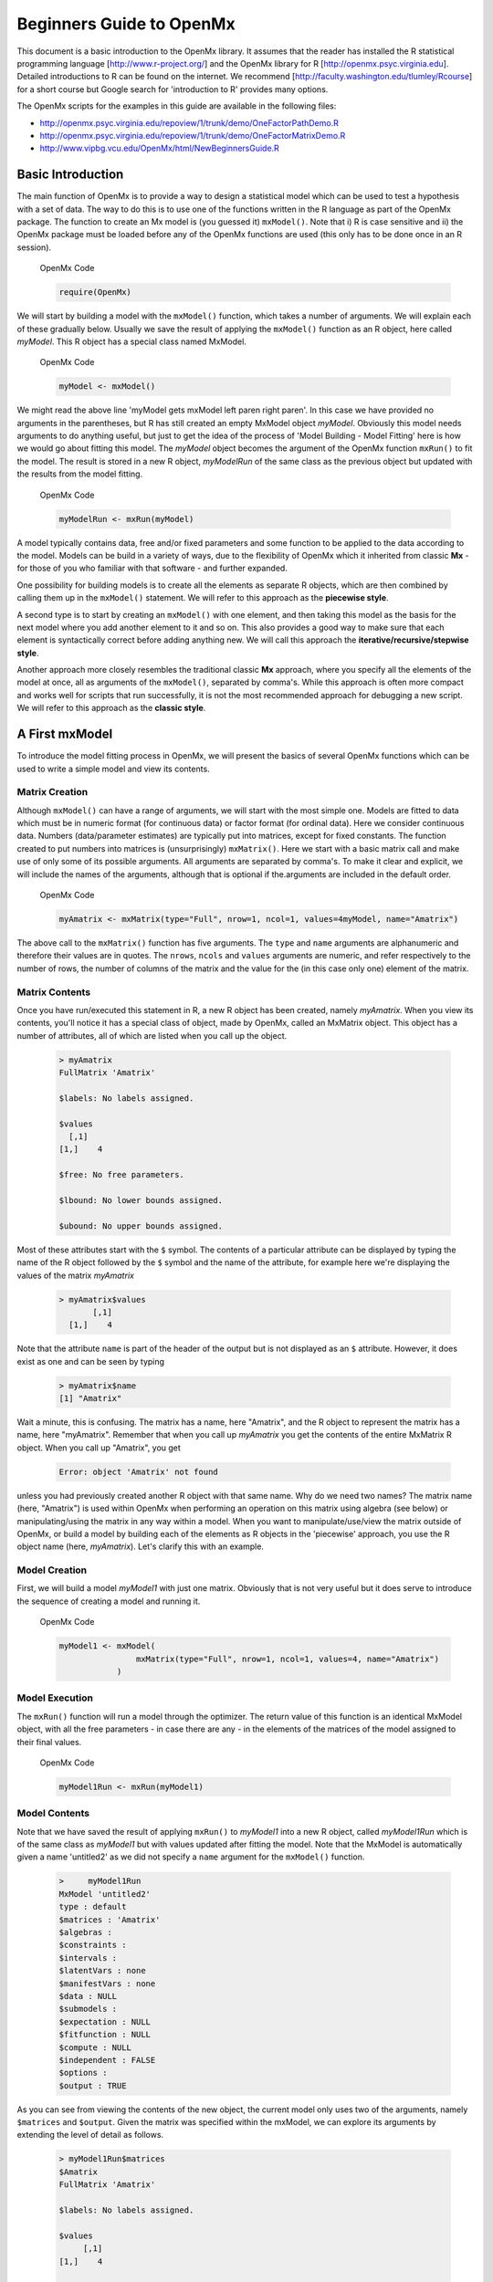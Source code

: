 Beginners Guide to OpenMx
=========================

This document is a basic introduction to the OpenMx library.  It assumes that the reader has installed the R statistical programming language [http://www.r-project.org/] and the OpenMx library for R [http://openmx.psyc.virginia.edu].  Detailed introductions to R can be found on the internet.  We recommend [http://faculty.washington.edu/tlumley/Rcourse] for a short course but Google search for 'introduction to R' provides many options.

The OpenMx scripts for the examples in this guide are available in the following files:

* http://openmx.psyc.virginia.edu/repoview/1/trunk/demo/OneFactorPathDemo.R
* http://openmx.psyc.virginia.edu/repoview/1/trunk/demo/OneFactorMatrixDemo.R

* http://www.vipbg.vcu.edu/OpenMx/html/NewBeginnersGuide.R


Basic Introduction 
------------------

The main function of OpenMx is to provide a way to design a statistical model which can be used to test a hypothesis with a set of data.  The way to do this is to use one of the functions written in the R language as part of the OpenMx package.  The function to create an Mx model is (you guessed it) ``mxModel()``.  Note that i) R is case sensitive and ii) the OpenMx package must be loaded before any of the OpenMx functions are used (this only has to be done once in an R session).

.. cssclass:: input
..

   OpenMx Code
   
   .. code-block:: r
       
        require(OpenMx)

We will start by building a model with the ``mxModel()`` function, which takes a number of arguments.  We will explain each of these gradually below.  Usually we save the result of applying the ``mxModel()`` function as an R object, here called *myModel*.  This R object has a special class named MxModel.

.. cssclass:: input
..

   OpenMx Code
   
   .. code-block:: r
       
        myModel <- mxModel() 

We might read the above line 'myModel gets mxModel left paren right paren'. In this case we have provided no arguments in the parentheses, but R has still created an empty MxModel object *myModel*. Obviously this model needs arguments to do anything useful, but just to get the idea of the process of 'Model Building - Model Fitting' here is how we would go about fitting this model.  The *myModel* object becomes the argument of the OpenMx function ``mxRun()`` to fit the model.  The result is stored in a new R object, *myModelRun* of the same class as the previous object but updated with the results from the model fitting.

.. cssclass:: input
..

   OpenMx Code
   
   .. code-block:: r
       
        myModelRun <- mxRun(myModel) 


A model typically contains data, free and/or fixed parameters and some function to be applied to the data according to the model.  Models can be build in a variety of ways, due to the flexibility of OpenMx which it inherited from classic **Mx** - for those of you who familiar with that software - and further expanded.

One possibility for building models is to create all the elements as separate R objects, which are then combined by calling them up in the ``mxModel()`` statement.  We will refer to this approach as the **piecewise style**.

A second type is to start by creating an ``mxModel()`` with one element, and then taking this model as the basis for the next model where you add another element to it and so on.  This also provides a good way to make sure that each element is syntactically correct before adding anything new.  We will call this approach the **iterative/recursive/stepwise style**.

Another approach more closely resembles the traditional classic **Mx** approach, where you specify all the elements of the model at once, all as arguments of the ``mxModel()``, separated by comma's.  While this approach is often more compact and works well for scripts that run successfully, it is not the most recommended approach for debugging a new script.  We will refer to this approach as the **classic style**.


A First mxModel
----------------

To introduce the model fitting process in OpenMx, we will present the basics of several OpenMx functions which can be used to write a simple model and view its contents.

Matrix Creation
^^^^^^^^^^^^^^^

Although ``mxModel()`` can have a range of arguments, we will start with the most simple one.  Models are fitted to data which must be in numeric format (for continuous data) or factor format (for ordinal data).  Here we consider continuous data.  Numbers (data/parameter estimates) are typically put into matrices, except for fixed constants.  The function created to put numbers into matrices is (unsurprisingly) ``mxMatrix()``.  Here we start with a basic matrix call and make use of only some of its possible arguments. All arguments are separated by comma's. To make it clear and explicit, we will include the names of the arguments, although that is optional if the.arguments are included in the default order.

.. cssclass:: input
..

   OpenMx Code
   
   .. code-block:: r
       
        myAmatrix <- mxMatrix(type="Full", nrow=1, ncol=1, values=4myModel, name="Amatrix")
    
    
The above call to the ``mxMatrix()`` function has five arguments.  The ``type`` and ``name`` arguments are alphanumeric and therefore their values are in quotes.  The ``nrows``, ``ncols`` and ``values`` arguments are numeric, and refer respectively to the number of rows, the number of columns of the matrix and the value for the (in this case only one) element of the matrix.

Matrix Contents
^^^^^^^^^^^^^^^

Once you have run/executed this statement in R, a new R object has been created, namely *myAmatrix*.  When you view its contents, you'll notice it has a special class of object, made by OpenMx, called an MxMatrix object.  This object has a number of attributes, all of which are listed when you call up the object.  

    ..  code-block:: r

        > myAmatrix
        FullMatrix 'Amatrix' 
        
        $labels: No labels assigned.
        
        $values
          [,1]
        [1,]    4
        
        $free: No free parameters.
        
        $lbound: No lower bounds assigned.
        
        $ubound: No upper bounds assigned.


Most of these attributes start with the ``$`` symbol.  The contents of a particular attribute can be displayed by typing the name of the R object followed by the ``$`` symbol and the name of the attribute, for example here we're displaying the values of the matrix *myAmatrix*
   
   .. code-block:: r
   
        > myAmatrix$values
               [,1]
          [1,]    4


Note that the attribute ``name`` is part of the header of the output but is not displayed as an ``$`` attribute.  However, it does exist as one and can be seen by typing
   
   .. code-block:: r
   
        > myAmatrix$name
        [1] "Amatrix"


Wait a minute, this is confusing.  The matrix has a name, here "Amatrix", and the R object to represent the matrix has a name, here "myAmatrix".  Remember that when you call up *myAmatrix* you get the contents of the entire MxMatrix R object.  When you call up "Amatrix", you get 

    .. code-block:: r

        Error: object 'Amatrix' not found   
    
unless you had previously created another R object with that same name.  Why do we need two names?  The matrix name (here, "Amatrix") is used within OpenMx when performing an operation on this matrix using algebra (see below) or manipulating/using the matrix in any way within a model.  When you want to manipulate/use/view the matrix outside of OpenMx, or build a model by building each of the elements as R objects in the 'piecewise' approach, you use the R object name (here, *myAmatrix*).  Let's clarify this with an example.  

Model Creation
^^^^^^^^^^^^^^

First, we will build a model *myModel1* with just one matrix.  Obviously that is not very useful but it does serve to introduce the sequence of creating a model and running it.  

.. cssclass:: input
..

   OpenMx Code
   
   .. code-block:: r

        myModel1 <- mxModel( 
                        mxMatrix(type="Full", nrow=1, ncol=1, values=4, name="Amatrix") 
                    )
                    
Model Execution
^^^^^^^^^^^^^^^^

The ``mxRun()`` function will run a model through the optimizer.  The return value of this function is an identical MxModel object, with all the free parameters - in case there are any - in the elements of the matrices of the model assigned to their final values.                    
                    
.. cssclass:: input
..

   OpenMx Code
   
   .. code-block:: r
   
        myModel1Run <- mxRun(myModel1)

Model Contents
^^^^^^^^^^^^^^

Note that we have saved the result of applying ``mxRun()`` to *myModel1* into a new R object, called *myModel1Run* which is of the same class as *myModel1* but with values updated after fitting the model.  Note that the MxModel is automatically given a name 'untitled2' as we did not specify a ``name`` argument for the ``mxModel()`` function.
   
   .. code-block:: r
    
        >     myModel1Run
        MxModel 'untitled2' 
        type : default 
        $matrices : 'Amatrix' 
        $algebras :  
        $constraints :  
        $intervals :  
        $latentVars : none
        $manifestVars : none
        $data : NULL
        $submodels :  
        $expectation : NULL 
        $fitfunction : NULL 
        $compute : NULL 
        $independent : FALSE 
        $options :  
        $output : TRUE

As you can see from viewing the contents of the new object, the current model only uses two of the arguments, namely ``$matrices`` and ``$output``.  Given the matrix was specified within the mxModel, we can explore its arguments by extending the level of detail as follows.

   .. code-block:: r

        > myModel1Run$matrices
        $Amatrix
        FullMatrix 'Amatrix' 
    
        $labels: No labels assigned.
    
        $values
             [,1]
        [1,]    4
    
        $free: No free parameters.
    
        $lbound: No lower bounds assigned.
    
        $ubound: No upper bounds assigned.
    
This lists all the matrices within the MxModel *myModel1Run*.  In the current case there is only one.  If we want to display just a specific argument of that matrix, we first add a dollar sign, followed by the name of the matrix, and an ``$`` symbol prior to the required argument.  Thus arguments within an object are preceded by the ``$`` symbol; specific elements of the same argument type are preceded by the ``$`` sign.

    .. code-block:: r

        > myModel1run$matrices$Amatrix$values
              [,1]
         [1,]    4

It is also possible to omit the ``$matrices`` part and use the more succinct ``myModel1Run$Amatrix$values``.

Similarly, we can inspect the output which also includes the matrices in ``$matrices``, but only displays the values.  Furthermore, the output will list algebras (``$algebras``), model expectations (``$expectations``), status of optimization (``$status``), number of evaluations (``$evaluations``), openmx version (``$mxVersion``), and a series of time measures of which the CPU time might be most useful (``$cpuTime``).

    .. code-block:: r

        > myModel1Run$output
        $matrices
        $matrices$untitled2.Amatrix
             [,1]
        [1,]    4

        $algebras
        list()

        $expectations
        list()

        $status
        $status$code
        [1] -1

        $status$status
        [1] 0


        $iterations
        [1] 0

        $evaluations
        [1] 1 1

        $mxVersion
        [1] "999.0.0-3297"

        $frontendTime
        Time difference of 0.05656791 secs

        $backendTime
        Time difference of 0.003615141 secs

        $independentTime
        Time difference of 3.385544e-05 secs

        $wallTime
        Time difference of 0.0602169 secs

        $timestamp
        [1] "2014-04-10 09:53:37 EDT"

        $cpuTime
        Time difference of 0.0602169 secs
        

Alternative 
^^^^^^^^^^^

Now let's go back to the model *myModel1* for a minute.  We specified the matrix "Amatrix" within the model.  Given we had previously saved the "Amatrix" in the *myAmatrix* object, we could have just used the R object as the argument of the model as follows.  Here we're adding one additional element to the ``MxModel()`` object, namely the ``name`` argument

.. cssclass:: input
..

   OpenMx Code
   
   .. code-block:: r

        myModel2 <- mxModel(myAmatrix, name="model2")
    
        myModel2Run <- mxRun(myModel2)

You can verify for yourself that the contents of *myModel2* is identical to that of *myModel1*, and the same applies to *myModel1Run* and *myModel2Run*, and as a result to the matrix contained in the model.  The value of the matrix element is still 4, both in the original model and the fitted model, as we did not manipulate the matrix in any way.  We refer to this alternative style of coding as 'iterative'.

Algebra Creation
^^^^^^^^^^^^^^^^

Now, let's take it one step further and use OpenMx to evaluate some matrix algebra.  It will come as a bit of a shock to learn that the OpenMx function to specify an algebra is called ``mxAlgebra()``.  Its main argument is the ``expression``, in other words the matrix algebra formula you want to evaluate.  In this case, we're simply adding 1 to the value of the matrix element, providing a name for the matrix "Bmatrix" and then save the new matrix as *myBmatrix*.  Note that the matrix we are manipulating is the "Amatrix", the name given to the matrix within OpenMx.

.. cssclass:: input
..

   OpenMx Code
   
   .. code-block:: r

        myBmatrix <- mxAlgebra(expression=Amatrix+1, name="Bmatrix")
    
Algebra Contents
^^^^^^^^^^^^^^^^

We can view the contents of this new matrix. Notice that the result has not yet computed, as we have not run the model yet.
    
   .. code-block:: r
    
        > myBmatrix
        mxAlgebra 'Bmatrix' 
        $formula:  Amatrix + 1 
        $result: (not yet computed) <0 x 0 matrix>
        dimnames: NULL


Built Model
^^^^^^^^^^^

Now we can combine the two statements - one defining the matrix, and the other defining the algebra - in one model, simply by separating them by a comma, and run it to see the result of the operation.

.. cssclass:: input
..

   OpenMx Code
   
   .. code-block:: r

        myModel3 <- mxModel(myAmatrix,myBmatrix, name="model3")
    
        myModel3Run <- mxRun(myModel3)


First of all, let us view *myModel3* and more specifically the values of the matrices within that model.  Note that the ``$matrices`` lists one matrix, "Amatrix", and that the ``$algebras`` lists another, "Bmatrix".  To view values of matrices created with the ``mxMatrix()`` function, the argument is ``$values``; for matrices created with the ``mxAlgebra()`` function, the argument is ``$result``.  Note that when viewing a specific matrix, you can omit the ``$matrices`` or the ``$algebras`` arguments.

   .. code-block:: r

        >     myModel3
        MxModel 'model3' 
        type : default 
        $matrices : 'Amatrix' 
        $algebras : 'Bmatrix' 
        $constraints :  
        $intervals :  
        $latentVars : none
        $manifestVars : none
        $data : NULL
        $submodels :  
        $expectation : NULL 
        $fitfunction : NULL 
        $compute : NULL 
        $independent : FALSE 
        $options :  
        $output : FALSE 

   .. code-block:: r

        > myModel3$Amatrix$values
             [,1]
        [1,]    4

   .. code-block:: r

        > myModel3$Bmatrix$result
        <0 x 0 matrix>

Fitted Model
^^^^^^^^^^^^

Given we're looking at the model *myModel3* before it is run, results of algebra have not been computed yet.  Let us see how things change after running the model and viewing *myModel3Run*.

   .. code-block:: r

        >     myModel3Run
        MxModel 'model3' 
        type : default 
        $matrices : 'Amatrix' 
        $algebras : 'Bmatrix' 
        $constraints :  
        $intervals :  
        $latentVars : none
        $manifestVars : none
        $data : NULL
        $submodels :  
        $expectation : NULL 
        $fitfunction : NULL 
        $compute : NULL 
        $independent : FALSE 
        $options :  
        $output : TRUE

   .. code-block:: r

        > myModel3Run$Amatrix$values
             [,1]
        [1,]    4
   
   .. code-block:: r

        > myModel3Run$Bmatrix$result
             [,1]
        [1,]    5

You will notice that the structure of the MxModel objects is identical, the value of the "Amatrix" has not changed, as it was a fixed element.  However, the value of the "Bmatrix" is now the result of the operation on the "Amatrix".  Note that we're here looking at the "Bmatrix" within the MxModel object *myModel3Run*.   Please verify that the original MxAlgebra objects *myBmatrix* and *myAmatrix* remain unchanged.  The mxModel() function call has made its own internal copies of these objects, and it is only these internal copies that are being manipulated.  In computer science terms, this is referred to as *pass by value*.


Pass By Value
^^^^^^^^^^^^^

Let us insert a mini-lecture on the R programming language.  Our experience has found that this exercise will greatly increase your understanding of the OpenMx language. 

As this is such a crucial concept in R (unlike many other programming languages), let us look at it in a simple R example.  We will start by assigning the value 4 to the object "avariable", and then display it.  If we then add 1 to this object, and display it again, notice that the value of "avariable" has not changed.

.. cssclass:: input
..

   R Code
   
   .. code-block:: r

        avariable <- 4
        avariable
    
        avariable +1
        avariable
    
Now we introduce a function, as OpenMx is a collection of purposely built functions.  The function takes a single argument (the object "number"), adds one to the argument "number" and assigns the result to "number", and then returns the incremented number back to the user.  This function is given the name ``addone()``.  We then apply the function to the object "avariable", as well as display "avariable".  Thus, the objects "addone" and "avariable" are defined. The object assigned to "addone" is a function, while the value assigned to "avariable" is the number 4. 

.. cssclass:: input
..

   R Code
   
   .. code-block:: r

        addone <- function(number) {
            number <- number + 1
            return(number)
            }

        addone(avariable)
        avariable

Note that it may be prudent to use the ``print()`` function to display the results back to the user.  When R is run from a script rather than interactively, results will not be displayed unless the function ``print()`` is used as shown below.

.. cssclass:: input
..

   R Code
   
   .. code-block:: r

        print(addone(avariable))
        print(avariable)

What is the result of executing this code? Try it. The correct results are 5 and 4.  But why is the object "avariable" still 4, even after the ``addone()`` function was called? The answer to this question is that R uses pass-by-value function call semantics.

In order to understand pass-by-value semantics, we must understand the difference between *objects* and *values*. The *objects* declared in this example are "addone", "avariable", and "number".  The *values* refer to the things that are stored by the *objects*.  In programming languages that use pass-by-value semantics, at the beginning of a function call it is the *values* of the argument list that are passed to the function.  

The object "avariable" cannot be modified by the function ``addone()``.  If I wanted to update the value stored in the object, I would have needed to replace the expression as follows:

.. cssclass:: input
..

   R Code
   
   .. code-block:: r

        print(avariable <- addone(avariable))
        print(avariable)
    
Try it.  The updated example prints out 5 and 5.  The lesson from this exercise is that the only way to update a object in a function call is to capture the result of the function call [#f1]_.  This lesson is sooo important that we'll repeat it:

*the only way to update an object in a function call is to capture the result of the function call.*

R has several built-in types of values that you are familiar with: numerics, integers, booleans, characters, lists, vectors, and matrices. In addition, R supports S4 object values to facilitate object-oriented programming.  Most of the functions in the OpenMx library return S4 object values.  You must always remember that R does not discriminate between built-in types and S4 object types in its call semantics.  Both built-in types and S4 object types are passed by value in R (unlike many other languages).

.. rubric:: Footnotes

.. [#f1] There are a few exceptions to this rule, but you can be assured such trickery is not used in the OpenMx library.


Styles
------

In the beginning of the introduction, we discussed three styles of writing OpenMx code: the piecewise, stepwise and classic styles.  Let's take the most recent model and show how it can be written in these three styles.  

Piecewise Style
^^^^^^^^^^^^^^^

The style we used in *myModel3* is the piecewise style.  We repeat the different statements here for clarity

.. cssclass:: input
..

   OpenMx Code
   
   .. code-block:: r

        myAmatrix <- mxMatrix(type="Full", nrow=1, ncol=1, values=4, name="Amatrix")
        myBmatrix <- mxAlgebra(expression=Amatrix+1, name="Bmatrix")

        myModel3 <- mxModel(myAmatrix,myBmatrix, name="model3")
    
        myModel3Run <- mxRun(myModel3)

Each argument of the ``mxModel()`` statement is defined separately first as independent R objects which are then combined in one model statement.

Stepwise Style
^^^^^^^^^^^^^^^

For the stepwise style, we start with an ``mxModel()`` with just one argument, as we originally did with the "Amatrix" in *myModel1*, as repeated below.  We could run this model to make sure it's syntactically correct.

.. cssclass:: input
..

    OpenMx Code

    .. code-block:: r

        myModel1 <- mxModel(
                        mxMatrix(type="Full", nrow=1, ncol=1, values=4, name="Amatrix") 
                    )

        myModel1Run <- mxRun(myModel1)
 
Then we would build a new model starting from the first model.  To do this, we invoke a special feature of the first argument of an ``mxModel()``.  If it is the name of a saved MxModel object, for example *myModel1*, the arguments of that model would be automatically included in the new model.  These arguments can be changed (or not) and new arguments can be added.  Thus, in our example, where we want to keep the "Amatrix" and add the "Bmatrix", our second model would look like this.  

.. cssclass:: input
..

   OpenMx Code
   
   .. code-block:: r

        myModel4 <- mxModel(myModel1,
                        mxAlgebra(expression=Amatrix+1, name="Bmatrix"), 
                        name="model4"
                        )
        
        myModel4Run <- mxRun(myModel4)
    
Note that we call it "model4", by adding a ``name`` argument to the ``mxModel()`` as to not overwrite our previous "model1".

Classic Style
^^^^^^^^^^^^^

The final style may be reminiscent of classic Mx.  Here we build all the arguments explicitly within one ``mxModel()``.  As a result only one R object is created prior to ``mxRun()`` ning the model.  This style is more compact than the others but harder to debug.

.. cssclass:: input
..

   OpenMx Code
   
   .. code-block:: r

        myModel5 <- mxModel(
                        mxMatrix(type="Full", nrow=1, ncol=1, values=4, name="Amatrix"),
                        mxAlgebra(expression=Amatrix+1, name="Bmatrix"), 
                        name="model5"
                        )
        
        myModel5Run <- mxRun(myModel5)

You may have seen an alternative version with the first argument in quotes.  In that case, that argument refers to the name of the model and not to a previously defined model.  Thus, the following specification is identical to the previous one.  Note also that it is not necessary to add the 'names' of the arguments, as long as the arguments are listed in their default order, which can easily be verified by using the standard way to get help about a function (in this case ``?mxMatrix()`` ).

.. cssclass:: input
..

   OpenMx Code
   
   .. code-block:: r

        myModel5 <- mxModel("model5",
                        mxMatrix(type="Full", nrow=1, ncol=1, values=4, name="Amatrix"),
                        mxAlgebra(expression=Amatrix+1, name="Bmatrix")
                        )
        
        myModel5run <- mxRun(myModel5)

Note that all arguments are separated by commas.  In this case, we've also separated the arguments on different lines, but that is only for clarity.  No comma is needed after the last argument!  If you accidentally put one in, you get the generic error message *'argument is missing, with no default'* meaning that you forgot something and R doesn't know what it should be. The bracket on the following line closes the ``mxModel()`` statement.


Data functions
--------------

Most models will be fitted to data, not just a single number.  We will briefly introduce how to read data that are pre-packaged with the OpenMx library as well as reading in your own data.  All standard R utilities can be used here.  The critical part is to run an OpenMx model on these data, thus another OpenMx function ``mxData()`` is needed.

Reading Data
^^^^^^^^^^^^

The ``data`` function can be used to read sample data that has been pre-packaged into the OpenMx library. One such sample data set is called "demoOneFactor".  

.. cssclass:: input
..

   R Code
   
   .. code-block:: r

        data(demoOneFactor)

In order to read your own data, you will most likely use the ``read.table``, ``read.csv``, ``read.delim`` functions, or other specialized functions available from CRAN to read from 3rd party sources.  We recommend you install the package **psych** which provides succinct descriptive statistics with the ``describe()`` function.

.. cssclass:: input
..

   R Code
   
   .. code-block:: r
   
        require(psych)
        describe(demoOneFactor)

The output of this function is shown below.

    .. code-block:: r

           var   n  mean   sd median trimmed  mad   min  max range  skew kurtosis   se
        x1   1 500 -0.04 0.45  -0.03   -0.04 0.46 -1.54 1.22  2.77 -0.05     0.01 0.02
        x2   2 500 -0.05 0.54  -0.03   -0.04 0.55 -2.17 1.72  3.89 -0.14     0.05 0.02
        x3   3 500 -0.06 0.61  -0.03   -0.05 0.58 -2.29 1.83  4.12 -0.17     0.23 0.03
        x4   4 500 -0.06 0.73  -0.08   -0.05 0.75 -2.48 2.45  4.93 -0.08     0.05 0.03
        x5   5 500 -0.08 0.82  -0.08   -0.07 0.89 -2.62 2.18  4.80 -0.10    -0.23 0.04
    

Now that the data are accessible in R, we need to make them readable into our OpenMx model.

Data Source 
^^^^^^^^^^^

A ``mxData()`` function is used to construct a data source for the model.  OpenMx can handle fitting models to summary statistics and to raw data.

The most commonly used **summary statistics** are covariance matrices, means and correlation matrices; information on the variances is lost/unavailable with correlation matrices, so these are usually not recommended.

These days, the standard approach for model fitting applications is to use **raw data**, which is simply a data table or rectangular file with columns representing variables and rows representing subjects.  The primary benefit of this approach is that it handles datasets with missing values very conveniently and appropriately.

Covariance Matrix
^^^^^^^^^^^^^^^^^

We will start with an example using summary data, so we are specifying a covariance matrix by using the R function ``cov`` to generate a covariance matrix from the data frame.  In addition to reading in the actual covariance matrix as the first (``observed``) argument, we specify the ``type`` (one of "cov","cor","sscp" and "raw") and the number of observations (``numObs``).

.. cssclass:: input
..

   OpenMx Code
   
   .. code-block:: r

        exampleDataCov <- mxData(observed=cov(demoOneFactor), type="cov", numObs=500)
    
We can view what *exampleDataCov* looks like for OpenMx.

    .. code-block:: r

         > 	exampleDataCov
         MxData 'data' 
         type : 'cov' 
         numObs : '500' 
         Data Frame or Matrix : 
                   x1        x2        x3        x4        x5
         x1 0.1985443 0.1999953 0.2311884 0.2783865 0.3155943
         x2 0.1999953 0.2916950 0.2924566 0.3515298 0.4019234
         x3 0.2311884 0.2924566 0.3740354 0.4061291 0.4573587
         x4 0.2783865 0.3515298 0.4061291 0.5332788 0.5610769
         x5 0.3155943 0.4019234 0.4573587 0.5610769 0.6703023
         Means : NA 
         Acov : NA 
         Thresholds : NA
    
Some models may include predictions for the mean(s).  We could add an additional ``means`` argument to the ``mxData`` statement to read in the means as well.

.. cssclass:: input
..

   OpenMx Code
   
   .. code-block:: r

        exampleDataCovMeans <- mxData(observed=cov(demoOneFactor), 
                                   means=(colMeans(demoOneFactor), type="cov", numObs=500)
    
The output for *exampleDataCovMeans* would have the following extra lines.

    .. code-block:: r

        ....
        Means : 
                      x1          x2          x3          x4          x5
        [1,] -0.04007841 -0.04583873 -0.05588236 -0.05581416 -0.07555022
        Acov : NA 
        Thresholds : NA
    
Raw Data
^^^^^^^^

Note that for most real life examples, raw data are the preferred option, except in cases where complete data are available on all variables included in the analyses.  In that situation, using summary statistics is faster.  To change the current example to use raw data, we would read in the data explicitly and specify the ``type`` as "raw".  The ``numObs`` is no longer required as the sample size is counted automatically.

.. cssclass:: input
..

   OpenMx Code
   
   .. code-block:: r

        exampleDataRaw <- mxData(observed=demoOneFactor, type="raw")

Printing this MxData object would result in listing the whole data set.  We show just the first few lines here:

    .. code-block:: r

         > exampleData
         MxData 'data' 
         type : 'raw' 
         numObs : '500' 
         Data Frame or Matrix : 
                        x1            x2           x3           x4           x5
         1   -1.086832e-01 -0.4669377298 -0.177839881 -0.080931127 -0.070650263
         2   -1.464765e-01 -0.2782619339 -0.273882553 -0.154120074  0.092717293
         3   -6.399140e-01 -0.9295294042 -1.407963429 -1.588974090 -1.993461644
         4    2.150340e-02 -0.2552252972  0.097330513 -0.117444884 -0.380906486
         5    ....


The data to be used for our example are now ready in either **covariance matrix** or **raw data** format.

Model functions
---------------

We introduce here several new features by building a basic factor model to real data.  A useful tool to represent such a model is drawing a path diagram which is mathematically equivalent to equations describing the model.  If you're not familiar with the method of path analysis, we suggest you read one of the key reference books [LI1986]_.

..[LI1986]  Li, C.C. (1986). Path Analysis - A Primer.  The Boxwood Press, Pacific Grove, CA.

Briefly, squares are used for observed variables; latent variables are drawn in circles.  One-headed arrows are drawn to represent causal relationships.  Correlations between variables are represented with two-headed arrows.  Double-headed paths are also used for variances of variables.  Below is a figure of a one factor model with five indicators (x1..x5). We have added a value of 1.0 to the variance of the latent variable **G** as a fixed value.  All the other paths in the models are considered free parameters and are to be estimated.

.. image:: graph/OneFactorModel.png
    :height: 2in
    
Variables
^^^^^^^^^

To specify this path diagram in OpenMx, we need to indicate which variables are observed or manifest and which are latent.  The ``mxModel()`` arguments ``manifestVars`` and ``latentVars`` both take a vector of variable names.   In this case the manifest variables are "x1", "x2", "x3", "x4", "x5" and the latent variable is "G".  The R function ``c()`` is used to build the vectors.

.. cssclass:: input
..

   OpenMx Code
   
   .. code-block:: r

        manifests <- c("x1","x2","x3","x4","x5")
        latents <- c("G")
        
        manifestVars = manifests
        latentVars = latents

This could be written more succinctly as follows.

.. cssclass:: input
..

   OpenMx Code
   
   .. code-block:: r
   
        manifestVars = names(demoOneFactor)
        latentVars = c("G")

because the R ``names()`` function call returns the vector of names that we want (the observed variables in the data frame "demoOneFactor").

Path Creation
^^^^^^^^^^^^^

Paths are created using the ``mxPath()`` function. Multiple paths can be created with a single invocation of the ``mxPath()`` function. 

- The ``from`` argument specifies the path sources, and the ``to`` argument specifies the path sinks.  If the ``to`` argument is missing, then it is assumed to be identical to the ``from`` argument. 
- The ``connect`` argument specifies the type of the source to sink connection, which can be one of five types.  For our example, we use the default "single" type in which the :math:`i^{th}` element of the ``from`` argument is matched with the :math:`i^{th}` element of the ``to`` argument, in order to create a path.  
- The ``arrows`` argument specifies whether the path is unidirectional (single-headed arrow, "1") or bidirectional (double-headed arrow, "2").  
- The next three arguments are vectors: ``free``, is a boolean vector that specifies whether a path is free or fixed; ``values`` is a numeric vector that specifies the starting value of the path; ``labels`` is a character vector that assigns a label to each free or fixed parameter.  Paths with the same labels are constrained to be equal, and OpenMx insists that paths equated in this way have the same fixed or free status; if this is not the case it will report an error.

To specify the path model above, we need to specify three different sets of paths.  The first are the single-headed arrows from the latent to the manifest variables, which we will put into the R object *causalPaths* as they represent causal paths.  The second set are the residuals on the manifest variables, referred to as *residualVars*.  The third ``mxPath()`` statement fixes the variance of the latent variable to one, and is called *factorVars*.

.. cssclass:: input
..

   OpenMx Code
   
   .. code-block:: r

        causalPaths  <- mxPath(from=latents, to=manifests)
        residualVars <- mxPath(from=manifests, arrows=2)
        factorVars   <- mxPath(from=latents, arrows=2, free=FALSE, values=1.0)

Note that several arguments are optional.  For example, we omitted the ``free`` argument for *causalPaths* and *residualVars* because the default is 'TRUE' which applies in our example.  We also omitted the ``connect`` argument for all three paths.  The default "single" type automatically generates paths from every variable back to itself for all the variances, both the *residualVars* or the *factorVars*, as neither of those statements includes the ``to`` argument.  For the *causalPaths*, the default ``connect`` type will generate separate paths from the latent to each of the manifest variables.  To keep things simple, we did not include ``values`` or ``labels`` arguments as they are not strictly needed for this example, but this may not be true in general.  Once the variables and paths have been specified, the predicted covariance matrix will be generated from the implied path diagram in the backend of OpenMx using the RAM notation (see below).

Equations
^^^^^^^^^

For those more in tune with equations and matrix algebra, we can represent the model using matrix algebra rather than path specifications.  For reasons that may become clear later, the expression for the expected covariances between the manifest variables is given by  

.. math::
   :nowrap:

   \begin{eqnarray*} 
   \mbox{Cov} ( x_{ij}) = facLoadings * facVariances * facLoadings^\prime + resVariances
   \end{eqnarray*}

where *facLoadings* is a column vector of factor loadings, *facVariances* is a symmetric matrix of factor variances and *resVariances* is a diagonal matrix of residual variances.  You might have noticed the correspondence between *causalPaths* and *facLoadings*, between *residualVars* and *resVariances*, and between *factorVars* and *facVariances*.  To translate this model into OpenMx using the matrix specification, we will define the three matrices first using the ``mxMatrix()`` function, and then specify the algebra using the ``mxAlgebra()`` function.

Matrix Creation
^^^^^^^^^^^^^^^

The next three lines create three ``MxMatrix()`` objects, using the ``mxMatrix()`` function.  The first argument declares the ``type`` of the matrix, the second argument declares the number of rows in the matrix (``nrow``), and the third argument declares the number of columns (``ncol``).  The ``free`` argument specifies whether an element is a free or fixed parameter.  The ``values`` argument specifies the starting values for the elements in the matrix, and the ``name`` argument specifies the name of the matrix. 

.. cssclass:: input
..

   OpenMx Code
   
   .. code-block:: r

        mxFacLoadings  <-  mxMatrix(type="Full", nrow=5, ncol=1, 
                                    free=TRUE, values=0.2, name="facLoadings")
        mxFacVariances <-  mxMatrix(type="Symm", nrow=1, ncol=1, 
                                    free=FALSE, values=1, name="facVariances")
        mxResVariances <-  mxMatrix(type="Diag", nrow=5, ncol=5, 
                                    free=TRUE, values=1, name="resVariances")

Each ``MxMatrix()`` object is a container that stores five matrices of equal dimensions.  The five matrices stored in a ``MxMatrix()`` object are:``free``, ``values``, ``labels``, ``lbound``, and ``ubound``.  ``Free`` stores a boolean vector that determines whether a element is free or fixed.  ``Values`` stores the current values of each element in the matrix.  ``Labels`` stores a character label for each element in the matrix. And ``lbound`` and ``ubound`` store the lower and upper bounds, respectively, for each element that is a free parameter.  If a element has no label, lower bound, or upper bound, then an NA value is stored in the element of the respective matrix.
 
Algebra Creation
^^^^^^^^^^^^^^^^

An ``mxAlgebra()`` function is used to construct an expression for any algebra, in this case the expected covariance algebra.  The first argument (``expression``) is the algebra expression that will be evaluated by the numerical optimizer.  The matrix operations and functions that are permitted in an MxAlgebra expression are listed in the help for the ``mxAlgebra`` function (obtained by ``?mxAlgebra``).  The algebra expression refers to entities according to ``name`` argument of the MxMatrix objects.

.. cssclass:: input
..

   OpenMx Code
   
   .. code-block:: r

        mxExpCov <- mxAlgebra(expression=facLoadings %*% facVariances %*% t(facLoadings) 
                                        + resVariances, name="expCov")

You can see a direct correspondence between the formula above and the expression used to create the expected covariance matrix *myExpCov*.

Expectation-FitFunction
-----------------------

To fit a model to data, the differences between the observed covariance matrix (the data, in this case the summary statistics) and model-implied expected covariance matrix are minimized using a fit function.  Fit functions are functions for which free parameter values are chosen such that the value of the fit function is minimized.  Now that we have specified data objects and path or matrix/algebra objects for the predicted covariances of our model, we need to link the two and execute them which is typically done with ``Expectation`` and ``FitFunction`` statements.  PS. These two statements replace the mxObjective functions in earlier versions of OpenMx.  

RAM Expectation 
^^^^^^^^^^^^^^^

When using a path specification of the model, the fit function is always ``RAM`` which is indicated by using the ``type`` argument.  We don't have to specify the fit function explicitly with an ``mxExpectation()`` and ``FitFunction`` argument, instead we simply add the following argument to the model.

.. cssclass:: input
..

   OpenMx Code
   
   .. code-block:: r

        type="RAM"
    
To gain a better understanding of the RAM principles, we recommend reading [RAM1990]

..[RAM1990]  McArdle, J.J. & Boker, S.M. (1990). RAMpath: Path diagram software. Denver: Data Transforms Inc.

Normal Expectation
^^^^^^^^^^^^^^^^^^

When using a matrix specification, ``mxExpectationNormal()`` defines how model expectations are calculated using the matrices/algebra implied by the ``covariance`` argument and optionally the ``means``.  For this example, we are specifying an expected covariance algebra (``covariance``) omitting an expected means algebra.  The expected covariance algebra is referenced according to its name, i.e. the ``name`` argument of the MxAlgebra created above.  We also need to assign ``dimnames`` for the rows and columns of this covariance matrix, such that a correspondence can be determined between the expected and the observed covariance matrices.  Subsequently we are specifying a maximum likelihood fit function with the ``mxFitFunctionML()`` statement.

.. cssclass:: input
..

   OpenMx Code
   
   .. code-block:: r

        expectCov <- mxExpectationNormal(covariance="expCov", 
                                         dimnames=names(demoOneFactor))
        funML <- mxFitFunctionML()

The above expectation and fit function can be used when fitting to covariance matrices.  A model for the predicted means is optional.  However, when fitting to raw data, an expectation has to be used that specifies both a model for the means and for the covariance matrices, paired with the appropriate fit function.  In the case of raw data, the ``mxFitFunctionML()`` function uses full-information maximum likelihood to provide maximum likelihood estimates of free parameters in the algebra defined by the ``covariance`` and ``means`` arguments. The ``covariance`` argument takes an ``MxMatrix`` or ``MxAlgebra`` object, which defines the expected covariance of an associated ``MxData`` object. Similarly, the ``means`` argument takes an ``MxMatrix`` or ``MxAlgebra`` object to define the expected means of an associated ``MxData`` object. The ``dimnames`` arguments takes an optional character vector. This vector is assigned to be the ``dimnames`` of the means vector, and the row and columns ``dimnames`` of the covariance matrix. 

.. cssclass:: input
..

   OpenMx Code
   
   .. code-block:: r

        expectCovMeans <- mxExpectationNormal(covariance="expCov", means="expMeans", 
                                              dimnames=names(demoOneFactor))
        funML <- mxFitFunctionML()

Raw data can come in two forms, continuous or categorical.  While **continuous data** have an unlimited number of possible values, their frequencies typically form a normal distribution.

There are basically two flavors of **categorical data**.  If only two response categories exist, for example Yes and No, or affected and unaffected, we are dealing with binary data.  Variables with three or more categories are considered ordinal.

Continuous Data
^^^^^^^^^^^^^^^

When the data to be analyzed are continuous, and models are fitted to raw data, the ``mxFitFunctionML()`` function will take two arguments, the ``covariance`` and the ``means`` argument, as well as ``dimnames`` to match them up with the observed data.

.. cssclass:: input
..

   OpenMx Code
   
   .. code-block:: r

        expectRaw <- mxExpectationNormal(covariance="expCov", means="expMeans", 
                                         dimnames=manifests)
        funML <- mxFitFunctionFIML()

If the variables to be analyzed have at least 15 possible values, we recommend to treat them as continuous data.  As will be discussed later in the documentation, the power of the study is typically higher when dealing with continuous rather than categorical data.

Categorical Data
^^^^^^^^^^^^^^^^

For categorical - be they binary or ordinal - data, an additional argument is needed for the ``mxFitFunctionML()`` function, besides the ``covariance`` and ``means`` arguments, namely the ``thresholds`` argument.
    
.. cssclass:: input
..

    OpenMx Code

    .. code-block:: r

        expFunOrd <- mxExpectationNormal(covariance="expCov", means="expMeans", 
                                         thresholds="expThres", dimnames=manifests)
        funML <- mxFitFunctionFIML()

For now, we will stick with the factor model example and fit it to covariance matrices, calculated from the raw continuous data.


Methods
-------

We have introduced two ways to create a model.  One is the **path method**, in which observed and latent variables are specified as well as the causal and correlational paths that connect the variables to form the model.  This method may be more intuitive as the model maps on directly to the diagram.  This of course assumes that the path diagram is drawn mathematically correct.  Once the model is 'drawn' or specified correctly in this way, OpenMx translates the paths into RAM notation for predicted covariance matrices.

Alternatively, we can specify the model using the **matrix method** by creating the necessary matrices and combining them using algebra to generate the expected covariance matrices (and optionally the mean/threshold vectors).  Although less intuitive, this method provides greater flexibility for developing more complex models.  Let us look at examples of both.

Path Method
^^^^^^^^^^^

We have previously generated all the pieces that go into the model, using the path method specification.  As we have discussed before, the ``mxModel()`` function is somewhat of a swiss-army knife.  The first argument to the ``mxModel()`` function can be an argument of type ``name`` (and appear in quotes), in which case it is a newly generated model, or it can be a previously defined model object.  In the latter case, the new model 'inherits' all the characteristics (arguments) of the old model, which can be changed with additional arguments.  An ``mxModel()`` can contain ``mxData()``, ``mxPath()``, ``mxExpectation()``, ``mxFitFunction`` and other ``mxModel()`` statements as arguments.

The  following ``mxModel()`` function is used to create the 'one-factor' model, shown on the path diagram above.  The first argument is a ``name``, thus we are specifying a new model, called "One Factor".  By specifying the ``type`` argument to equal "RAM", we create a path style model. A RAM style model must include a vector of manifest variables (``manifestVars=``) and a vector of latent variables (``latentVars=``).   We then include the arguments for reading the example data *exampleDataCov*, and those that specify the paths of the path model *causalPaths*, *residualVars*, and *factorVars* which we created previously.

.. cssclass:: input
..

   OpenMx Code
   
   .. code-block:: r

        factorModel1 <- mxModel(name="One Factor", 
            type="RAM",
            manifestVars = manifests,
            latentVars = latents,
            exampleDataCov, causalPaths, residualVars, factorVars)

When we display the contents of this model, note that we now have manifest and latent variables specified.  By using ``type`` ="RAM" we automatically use the expectation ``mxExpectationRAM`` which translates the path model into RAM specification [RAM1990] as reflected in the matrices **A**, **S** and **F**,  and the function ``mxFitFunctionML()``.  Briefly, the **A** matrix contains the asymmetric paths, which are the unidirectional paths in the *causalPaths* object, and represent the factor loadings from the latent variable onto the manifest variables.  The **S** matrix contains the symmetric paths which include both the bidirectional paths in *residualVars* and in *factorVars*.  The **F** matrix is the filter matrix.

The formula :math:`F(I-A)~*S*(I-A)~'F'`, where I is an identity matrix, ~ denotes the inverse and ' the transpose, generates the expected covariance matrix.

   .. code-block:: r

        >     factorModel1
        MxModel 'One Factor' 
        type : RAM 
        $matrices : 'A', 'S', and 'F' 
        $algebras :  
        $constraints :  
        $intervals :  
        $latentVars : 'G' 
        $manifestVars : 'x1', 'x2', 'x3', 'x4', and 'x5' 
        $data : 5 x 5 
        $data means : NA
        $data type: 'cov' 
        $submodels :  
        $expectation : MxExpectationRAM 
        $fitfunction : MxFitFunctionML 
        $compute : NULL 
        $independent : FALSE 
        $options :  
        $output : FALSE 

You can verify that after running the model, the new R object *factorFit* has similar arguments, except that they now contain the estimates from the model rather than the starting values.  For example, we can look at the values in the **A** matrix in the built model *factorModel*, and in the fitted model *factorFit*.  We will get back to this later.  Note also that from here on out, we use the convention the R object containing the built model will end with *Model* while the R object containing the fitted model will end with *Fit*.

.. cssclass:: input
..

   OpenMx Code
   
   .. code-block:: r

        factorFit1 <- mxRun(factorModel1)

We can inspect the values of the **A** matrix in *factorModel1* and *factorFit1* respectively as follows.

    .. code-block:: r

        > factorModel1$A$values
           x1 x2 x3 x4 x5 G
        x1  0  0  0  0  0 0
        x2  0  0  0  0  0 0
        x3  0  0  0  0  0 0
        x4  0  0  0  0  0 0
        x5  0  0  0  0  0 0
        G   0  0  0  0  0 0

        > factorFit1$A$values 
           x1 x2 x3 x4 x5         G
        x1  0  0  0  0  0 0.3971521
        x2  0  0  0  0  0 0.5036611
        x3  0  0  0  0  0 0.5772414
        x4  0  0  0  0  0 0.7027737
        x5  0  0  0  0  0 0.7962500
        G   0  0  0  0  0 0.0000000

We can also specify all the arguments directly within the ``mxModel()`` function, using the **classical** style, as follows.  The script reads data from disk, creates the one factor model, fits the model to the observed covariances, and prints a summary of the results. 

.. cssclass:: input
..

   OpenMx Code
   
   .. code-block:: r

        data(demoOneFactor)
        manifests <- names(demoOneFactor)
        latents <- c("G")
        
        factorModel1 <- mxModel(name="One Factor", 
            type="RAM",
            manifestVars=manifests,
            latentVars=latents,
            mxPath(from=latents, to=manifests),
            mxPath(from=manifests, arrows=2),
            mxPath(from=latents, arrows=2, free=FALSE, values=1.0), 
            mxData(observed=cov(demoOneFactor), type="cov", numObs=500)
        )
        
        factorFit1 <- mxRun(factorModel1)
        summary(factorFit1)
    
For more details about the summary and alternative options to display model results, see below.

Matrix Method
^^^^^^^^^^^^^

We will now re-create the model from the previous section, but this time we will use a matrix specification technique. The script reads data from disk, creates the one factor model, fits the model to the observed covariances, and prints a summary of the results. 

We have already created separate objects for each of the parts of the model, which can then be combined in an ``mxModel()`` statement at the end.  To repeat ourselves, the name of an OpenMx entity bears no relation to the R object that is used to identify the entity. In our example, the object "mxFacLoadings" stores a value that is a MxMatrix object with the name "facLoadings".  Note, however, that it is not necessary to use different names for the name within the ``mxMatrix`` object and the name of the R object generated with the statement.  For more complicated models, using the same name for both rather different entities, may make it easier to keep track of the various pieces.  For now, we will use different names to highlight which one should be used in which context.
 
.. cssclass:: input
..

   OpenMx Code
   
   .. code-block:: r

        data(demoOneFactor)
        
        factorModel2 <- mxModel(name="One Factor",
            exampleDataCov, mxFacLoadings, mxFacVariances, mxResVariances, 
            mxExpCov, expectCov, funML)
        factorFit2 <- mxRun(factorModel2)
        summary(factorFit2)


Alternatively, we can write the script in the **classical** style and specify  all the matrices, algebras, objective function and data as arguments to the ``mxModel()``.

.. cssclass:: input
..

   OpenMx Code
   
   .. code-block:: r

        data(demoOneFactor)
        
        factorModel2 <- mxModel(name="One Factor",
            mxMatrix(type="Full", nrow=5, ncol=1, free=TRUE, values=0.2, name="facLoadings"),
            mxMatrix(type="Symm", nrow=1, ncol=1, free=FALSE, values=1, name="facVariances"),
            mxMatrix(type="Diag", nrow=5, ncol=5, free=TRUE, values=1, name="resVariances"),
            mxAlgebra(expression=facLoadings %*% facVariances %*% t(facLoadings) 
                                + resVariances, name="expCov"),
            mxExpectationNormal(covariance="expCov", dimnames=names(demoOneFactor)),
            mxFitFunctionML()
            mxData(observed=cov(demoOneFactor), type="cov", numObs=500)
        )
        
        factorFit2 <- mxRun(factorModel2)
        summary(factorFit2)

Now that we've specified the model with both methods, we can run both examples and verify that they indeed provide the same answer by inspecting the two fitted R objects "factorFit1" and "factorFit2".


Output
------

We can generate output in a variety of ways.  As you might expect, the **summary** function summarizes the model, including data, model parameters, goodness-of-fit and run statistics.

Note that the fitted model is an R object that can be further manipulated, for example, to output specific parts of the model or to use it as a basis for developing an alternative model.

Model Summary
^^^^^^^^^^^^^

The summary function (``summary(modelname)``) is a convenient method for displaying the highlights of a model after it has been executed.  Many R functions have an associated ``summary()`` function which summarizes all key aspects of the model.  In the case of OpenMx, the ``summary(model)`` includes a summary of the data, a list of all the free parameters with their name, matrix element locators, estimate and standard error, as well as lower and upper bounds if those were assigned.  Currently the list of goodness-of-fit statistics printed include the number of observed statistics, the number of estimated parameters, the degrees of freedom, minus twice the log-likelihood of the data, the number of observations, the chi-square and associated p-value and several information criteria.  Various time-stamps and the OpenMx version number are also displayed.

   .. code-block:: r

        >     summary(factorFit1)
        data:
        $`One Factor.data`
        $`One Factor.data`$cov
                  x1        x2        x3        x4        x5
        x1 0.1985443 0.1999953 0.2311884 0.2783865 0.3155943
        x2 0.1999953 0.2916950 0.2924566 0.3515298 0.4019234
        x3 0.2311884 0.2924566 0.3740354 0.4061291 0.4573587
        x4 0.2783865 0.3515298 0.4061291 0.5332788 0.5610769
        x5 0.3155943 0.4019234 0.4573587 0.5610769 0.6703023


        free parameters:
          name matrix row col   Estimate   Std.Error Std.Estimate      Std.SE lbound ubound
        1  One Factor.A[1,6]      A  x1   G 0.39715182 0.015549708   0.89130932 0.034897484              
        2  One Factor.A[2,6]      A  x2   G 0.50366066 0.018232433   0.93255458 0.033758321              
        3  One Factor.A[3,6]      A  x3   G 0.57724092 0.020448313   0.94384664 0.033435037              
        4  One Factor.A[4,6]      A  x4   G 0.70277323 0.024011318   0.96236250 0.032880581              
        5  One Factor.A[5,6]      A  x5   G 0.79624935 0.026669339   0.97255562 0.032574489              
        6  One Factor.S[1,1]      S  x1  x1 0.04081418 0.002812716   0.20556770 0.014166734              
        7  One Factor.S[2,2]      S  x2  x2 0.03801997 0.002805791   0.13034196 0.009618951              
        8  One Factor.S[3,3]      S  x3  x3 0.04082716 0.003152305   0.10915353 0.008427851              
        9  One Factor.S[4,4]      S  x4  x4 0.03938701 0.003408870   0.07385841 0.006392303              
        10 One Factor.S[5,5]      S  x5  x5 0.03628708 0.003678556   0.05413557 0.005487924              

        observed statistics:  15 
        estimated parameters:  10 
        degrees of freedom:  5 
        -2 log likelihood:  -3648.281 
        saturated -2 log likelihood:  -3655.665 
        number of observations:  500 
        chi-square:  7.384002 
        p:  0.1936117 
        Information Criteria: 
             df Penalty Parameters Penalty Sample-Size Adjusted
        AIC:  -2.615998           27.38400                   NA
        BIC: -23.689038           69.53008             37.78947
        CFI: 0.9993583 
        TLI: 0.9987166 
        RMSEA:  0.03088043 
        timestamp: 2014-04-10 10:23:07 
        frontend time: 0.02934313 secs 
        backend time: 0.005492926 secs 
        independent submodels time: 1.907349e-05 secs 
        wall clock time: 0.03485513 secs 
        cpu time: 0.03485513 secs 
        openmx version number: 999.0.0-3297 
         

The table of free parameters requires a little more explanation.  First, ``<NA>`` are given for the name of elements that were not assigned a label.  Second, the columns 'row' and 'col' display the variables at the tail of the paths and the variables at the head of the paths respectively.  Third, standard errors are calculated.  We will discuss the use of standard errors versus confidence intervals later on.

Model Evaluation 
^^^^^^^^^^^^^^^^

The ``mxEval()`` function should be your primary tool for observing and manipulating the final values stored within a MxModel object.  The simplest form of the ``mxEval()`` function takes two arguments: an ``expression`` and a ``model``. The expression can be **any** arbitrary expresssion to be evaluated in R.  That expression is evaluated, but the catch is that any named entities or parameter names are replaced with their current values from the model.  The model can be either a built or a fitted model.

.. cssclass:: input
..

   OpenMx Code
   
   .. code-block:: r

        myModel6 <- mxModel('topmodel', 
            mxMatrix('Full', 1, 1, values=1, free=TRUE, labels='p1', name='A'),
            mxModel('submodel', 
                mxMatrix('Full', 1, 1, values=2, free=FALSE, labels='p2', name='B')
            )
        )

        myModel6Run <- mxRun(myModel6)
        mxEval(A + submodel.B + p1 + p2, myModel6)       # initial values
        mxEval(A + submodel.B + p1 + p2, myModel6Run)    # final values

Note that the ``expression`` can include both matrices, algebras as well as matrix element labels, each taking on the value of the model specified in the ``model`` argument.  To reinforce an earlier point, it is not necessary to restrict the expression only to valid MxAlgebra expressions.  In the following example, we use the ``harmonic.mean()`` function from the psych package.

.. cssclass:: input
..

   OpenMx Code
   
   .. code-block:: r

        library(psych)
        nVars <- 4
        mxEval(nVars * harmonic.mean(c(A, submodel.B)), myModel6)

When the name of an entity in a model collides with the name of a built-in or user-defined function in R, the named entity will supercede the function.  We strongly advice against naming entities with the same name as the predefined functions or values in R, such as `c`, `T`, and `F` among others.

The ``mxEval()`` function allows the user to inspect the values of named entities without explicitly poking at the internals of the components of a model.  We encourage the use of ``mxEval()`` to look at the state of a model either before the execution of a model or after model execution.


Indexing Operator
^^^^^^^^^^^^^^^^^

MxModel objects support the ``$`` operator, also known as the list indexing operator, to access all the components contained within a model.  Here is an example collection of models that will help explain the uses of the ``$`` operator:

.. cssclass:: input
..

   OpenMx Code
   
   .. code-block:: r
   
        myModel7 <- 
            mxModel('topmodel', 
                mxMatrix(type='Full', nrow=1, ncol=1, name='A'),
                mxAlgebra(A, name='B'),
                mxModel('submodel1', 
                    mxConstraint(topmodel1.A == topmodel1.B, name = 'C'),
                    mxModel('undersub1', 
                        mxData(diag(3), type='cov', numObs=10)
                    )
                ),
                    mxModel('submodel2', 
                        mxFitFunctionAlgebra('topmodel1.A')
                    )
            )

Access Elements
^^^^^^^^^^^^^^^

The first useful trick is entering the string ``model$`` in the R interpreter and then pressing the TAB key.  You should see a list of all the named entities contained within the ``model`` object.

    .. code-block:: r

        > model$
        model$A                    
        model$B                    
        model$submodel1
        model$submodel2            
        model$submodel1.C          
        model$undersub1
        model$undersub1.data
        model$submodel2.fitfunction

The named entities of the model are displayed in one of three modes. 

#. All of the submodels contained within the parent model are accessed by using their unique model name (``submodel1``, ``submodel2``, and ``undersub1``).  

#. All of the named entities contained within the parent model are displayed by their names (``A`` and ``B``).  

#. All of the named entities contained by the submodels are displayed in the ``modelname.entityname`` format (``submodel1.C``, ``submodel2.objective``, and ``undersub1.data``). 

Modify Elements
^^^^^^^^^^^^^^^

The list indexing operator can also be used to modify the components of an existing model. There are three modes of using the list indexing operator to perform modifications, and they correspond to the three modes for accessing elements.

In the first mode, a submodel can be replaced using the unique name of the submodel or even eliminated.

.. cssclass:: input
..

   OpenMx Code
   
   .. code-block:: r

        # replace 'submodel1' with the contents of the mxModel() expression
        model$submodel1 <- mxModel(...)      
        # eliminate 'undersub1' and all children models
        model$undersub1 <- NULL              

In the second mode, the named entities of the parent model are modified using their names.  Existing matrices can be eliminated or new matrices can be created.

.. cssclass:: input
..

   OpenMx Code
   
   .. code-block:: r
   
        # eliminate matrix 'A'
        model$A <- NULL
        # create matrix 'D'
        model$D <- mxMatrix(...)             

In the third mode, named entities of a submodel can be modified using the ``modelname.entityname`` format.  Again existing elements can be eliminated or new elements can be created.

.. cssclass:: input
..

   OpenMx Code
   
   .. code-block:: r
   
        # eliminate constraint 'C' from submodel1
        model$submodel1.C <- NULL
        # create algebra 'D' in undersub1
        model$undersub1.D <- mxAlgebra(...)         
        # create 'undersub2' as a child model of submodel1
        model$submodel1.undersub2 <- mxModel(...)   

Keep in mind that when using the list indexing operator to modify a named entity within a model, the name of the created or modified entity is always the name on the left-hand side of the ``<-`` operator.  This feature can be convenient, as it avoids the need to specify a name of the entity on the right-hand side of the ``<-`` operator.


Classes
-------

We have introduced a number of OpenMx functions which correspond to specific classes which are summarized below. 
The basic unit of abstraction in the OpenMx library is the model.  A model serves as a container for a collection of matrices, algebras, constraints, expectation, fit functions, data sources, and nested sub-models.  In the parlance of R, a model is a value that belongs to the class MxModel that has been defined by the OpenMx library.  The following table indicates what classes are defined by the OpenMx library.

                    +--------------------+---------------------+
                    | entity             | S4 class            |
                    +====================+=====================+
                    | model              | MxModel             | 
                    +--------------------+---------------------+
                    | data source        | MxData              |
                    +--------------------+---------------------+
                    | matrix             | MxMatrix            |
                    +--------------------+---------------------+
                    | algebra            | MxAlgebra           |
                    +--------------------+---------------------+
                    | expectation        | MxExpectationRAM    |
                    |                    | MxExpectationNormal |
                    +--------------------+---------------------+
                    | fit function       | MxFitFunctionML     |
                    +--------------------+---------------------+                    
                    | constraint         | MxConstraint        |
                    +--------------------+---------------------+

All of the entities listed in the table are identified by the OpenMx library by the name assigned to them.  A name is any character string that does not contain the "." character.  In the parlance of the OpenMx library, a model is a container of named entities.  The name of an OpenMx entity bears no relation to the R object that is used to identify the entity. In our example, the object ``factorModel`` is created with the ``mxModel()`` function and stores a value that is an "MxModel" object with the name 'One Factor'.
